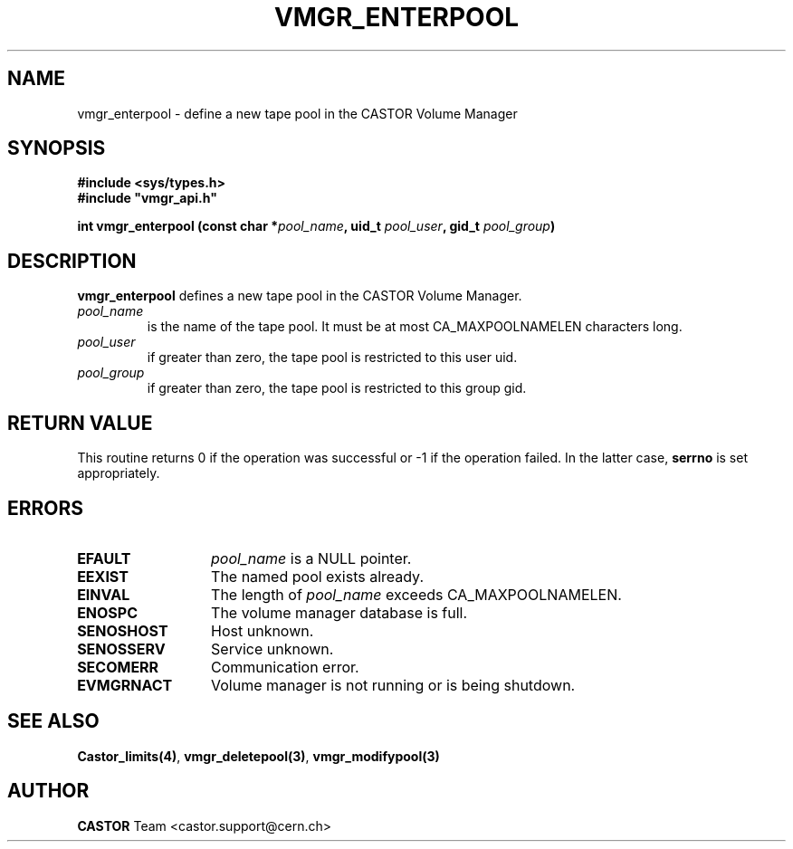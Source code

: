 .\" @(#)$RCSfile: vmgr_enterpool.man,v $ $Revision: 1.4 $ $Date: 2001/09/26 09:13:56 $ CERN IT-PDP/DM Jean-Philippe Baud
.\" Copyright (C) 1999-2000 by CERN/IT/PDP/DM
.\" All rights reserved
.\"
.TH VMGR_ENTERPOOL 3 "$Date: 2001/09/26 09:13:56 $" CASTOR "vmgr Library Functions"
.SH NAME
vmgr_enterpool \- define a new tape pool in the CASTOR Volume Manager
.SH SYNOPSIS
.B #include <sys/types.h>
.br
\fB#include "vmgr_api.h"\fR
.sp
.BI "int vmgr_enterpool (const char *" pool_name ,
.BI "uid_t " pool_user ,
.BI "gid_t " pool_group )
.SH DESCRIPTION
.B vmgr_enterpool
defines a new tape pool in the CASTOR Volume Manager.
.TP
.I pool_name
is the name of the tape pool.
It must be at most CA_MAXPOOLNAMELEN characters long.
.TP
.I pool_user
if greater than zero, the tape pool is restricted to this user uid.
.TP
.I pool_group
if greater than zero, the tape pool is restricted to this group gid.
.SH RETURN VALUE
This routine returns 0 if the operation was successful or -1 if the operation
failed. In the latter case,
.B serrno
is set appropriately.
.SH ERRORS
.TP 1.3i
.B EFAULT
.I pool_name
is a NULL pointer.
.TP
.B EEXIST
The named pool exists already.
.TP
.B EINVAL
The length of
.I pool_name
exceeds CA_MAXPOOLNAMELEN.
.TP
.B ENOSPC
The volume manager database is full.
.TP
.B SENOSHOST
Host unknown.
.TP
.B SENOSSERV
Service unknown.
.TP
.B SECOMERR
Communication error.
.TP
.B EVMGRNACT
Volume manager is not running or is being shutdown.
.SH SEE ALSO
.BR Castor_limits(4) ,
.BR vmgr_deletepool(3) ,
.B vmgr_modifypool(3)
.SH AUTHOR
\fBCASTOR\fP Team <castor.support@cern.ch>
